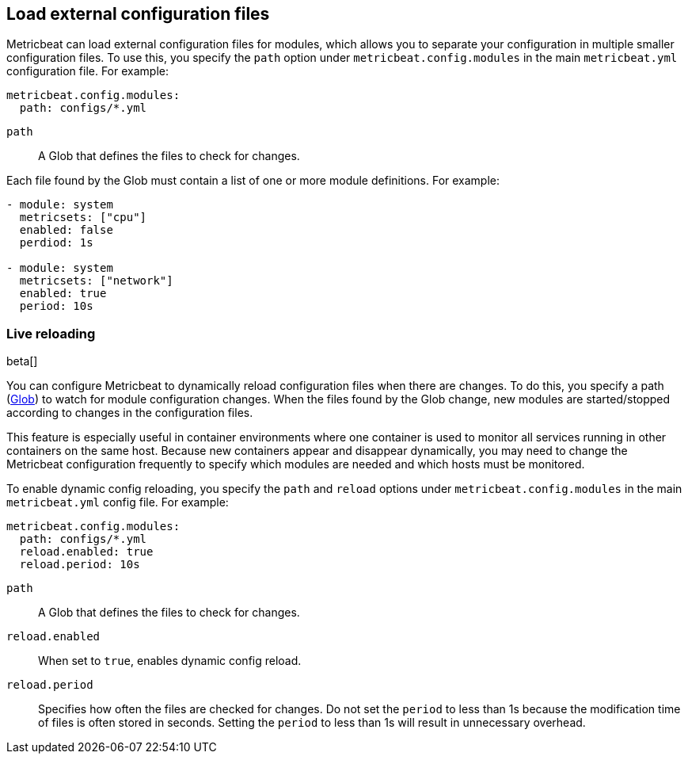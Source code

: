 [[metricbeat-configuration-reloading]]
== Load external configuration files

Metricbeat can load external configuration files for modules, which allows you
to separate your configuration in multiple smaller configuration files. To use
this, you specify the `path` option under `metricbeat.config.modules` in the
main `metricbeat.yml` configuration file. For example:

[source,yaml]
------------------------------------------------------------------------------
metricbeat.config.modules:
  path: configs/*.yml
------------------------------------------------------------------------------

`path`:: A Glob that defines the files to check for changes.

Each file found by the Glob must contain a list of one or more module
definitions. For example:

[source,yaml]
------------------------------------------------------------------------------
- module: system
  metricsets: ["cpu"]
  enabled: false
  perdiod: 1s

- module: system
  metricsets: ["network"]
  enabled: true
  period: 10s
------------------------------------------------------------------------------

=== Live reloading

beta[]

You can configure Metricbeat to dynamically reload configuration files when
there are changes. To do this, you specify a path
(https://golang.org/pkg/path/filepath/#Glob[Glob]) to watch for module
configuration changes. When the files found by the Glob change, new modules are
started/stopped according to changes in the configuration files.

This feature is especially useful in container environments where one container
is used to monitor all services running in other containers on the same host.
Because new containers appear and disappear dynamically, you may need to change
the Metricbeat configuration frequently to specify which modules are needed and
which hosts must be monitored.

To enable dynamic config reloading, you specify the `path` and `reload` options
under `metricbeat.config.modules` in the main `metricbeat.yml` config file.
For example:

[source,yaml]
------------------------------------------------------------------------------
metricbeat.config.modules:
  path: configs/*.yml
  reload.enabled: true
  reload.period: 10s
------------------------------------------------------------------------------

`path`:: A Glob that defines the files to check for changes.
`reload.enabled`:: When set to `true`, enables dynamic config reload.
`reload.period`:: Specifies how often the files are checked for changes. Do not
set the `period` to less than 1s because the modification time of files is often
stored in seconds. Setting the `period` to less than 1s will result in
unnecessary overhead.

